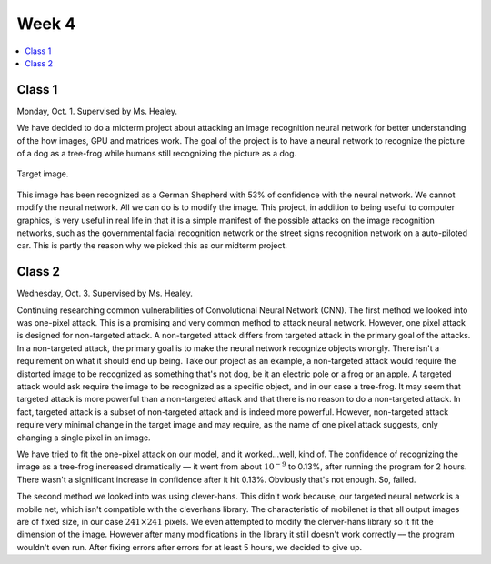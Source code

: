 ======
Week 4
======

.. contents::
	:local:


Class 1
=======

Monday, Oct. 1. Supervised by Ms. Healey.

We have decided to do a midterm project about attacking an image recognition neural network for better understanding of the how images, GPU and matrices work. The goal of the project is to have a neural network to recognize the picture of a dog as a tree-frog while humans still recognizing the picture as a dog.

.. figure:: ../_static/trixi.png
	:align: center
	:width: 50%

	Target image.

This image has been recognized as a German Shepherd with 53% of confidence with the neural network. We cannot modify the neural network. All we can do is to modify the image. This project, in addition to being useful to computer graphics, is very useful in real life in that it is a simple manifest of the possible attacks on the image recognition networks, such as the governmental facial recognition network or the street signs recognition network on a auto-piloted car. This is partly the reason why we picked this as our midterm project.

Class 2
=======

Wednesday, Oct. 3. Supervised by Ms. Healey.

Continuing researching common vulnerabilities of Convolutional Neural Network (CNN).
The first method we looked into was one-pixel attack. This is a promising and very common method to attack neural network. However, one pixel attack is designed for non-targeted attack. A non-targeted attack differs from targeted attack in the primary goal of the attacks. In a non-targeted attack, the primary goal is to make the neural network recognize objects wrongly. There isn't a requirement on what it should end up being. Take our project as an example, a non-targeted attack would require the distorted image to be recognized as something that's not dog, be it an electric pole or a frog or an apple. A targeted attack would ask require the image to be recognized as a specific object, and in our case a tree-frog. It may seem that targeted attack is more powerful than a non-targeted attack and that there is no reason to do a non-targeted attack. In fact, targeted attack is a subset of non-targeted attack and is indeed more powerful. However, non-targeted attack require very minimal change in the target image and may require, as the name of one pixel attack suggests, only changing a single pixel in an image.

We have tried to fit the one-pixel attack on our model, and it worked...well, kind of. The confidence of recognizing the image as a tree-frog increased dramatically –– it went from about :math:`10^{-9}%` to 0.13%, after running the program for 2 hours. There wasn't a significant increase in confidence after it hit 0.13%. Obviously that's not enough. So, failed.

The second method we looked into was using clever-hans. This didn't work because, our targeted neural network is a mobile net, which isn't compatible with the cleverhans library. The characteristic of mobilenet is that all output images are of fixed size, in our case :math:`241\times 241` pixels. We even attempted to modify the clerver-hans library so it fit the dimension of the image. However after many modifications in the library it still doesn't work correctly –– the program wouldn't even run. After fixing errors after errors for at least 5 hours, we decided to give up.
